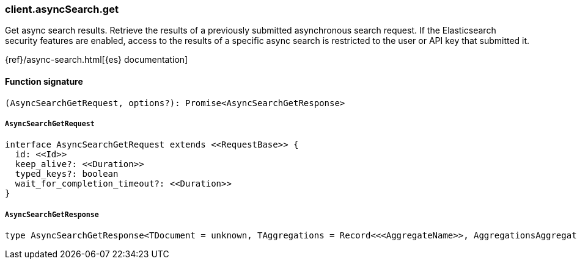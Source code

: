 [[reference-async_search-get]]

////////
===========================================================================================================================
||                                                                                                                       ||
||                                                                                                                       ||
||                                                                                                                       ||
||        ██████╗ ███████╗ █████╗ ██████╗ ███╗   ███╗███████╗                                                            ||
||        ██╔══██╗██╔════╝██╔══██╗██╔══██╗████╗ ████║██╔════╝                                                            ||
||        ██████╔╝█████╗  ███████║██║  ██║██╔████╔██║█████╗                                                              ||
||        ██╔══██╗██╔══╝  ██╔══██║██║  ██║██║╚██╔╝██║██╔══╝                                                              ||
||        ██║  ██║███████╗██║  ██║██████╔╝██║ ╚═╝ ██║███████╗                                                            ||
||        ╚═╝  ╚═╝╚══════╝╚═╝  ╚═╝╚═════╝ ╚═╝     ╚═╝╚══════╝                                                            ||
||                                                                                                                       ||
||                                                                                                                       ||
||    This file is autogenerated, DO NOT send pull requests that changes this file directly.                             ||
||    You should update the script that does the generation, which can be found in:                                      ||
||    https://github.com/elastic/elastic-client-generator-js                                                             ||
||                                                                                                                       ||
||    You can run the script with the following command:                                                                 ||
||       npm run elasticsearch -- --version <version>                                                                    ||
||                                                                                                                       ||
||                                                                                                                       ||
||                                                                                                                       ||
===========================================================================================================================
////////

[discrete]
=== client.asyncSearch.get

Get async search results. Retrieve the results of a previously submitted asynchronous search request. If the Elasticsearch security features are enabled, access to the results of a specific async search is restricted to the user or API key that submitted it.

{ref}/async-search.html[{es} documentation]

[discrete]
==== Function signature

[source,ts]
----
(AsyncSearchGetRequest, options?): Promise<AsyncSearchGetResponse>
----

[discrete]
===== `AsyncSearchGetRequest`

[source,ts]
----
interface AsyncSearchGetRequest extends <<RequestBase>> {
  id: <<Id>>
  keep_alive?: <<Duration>>
  typed_keys?: boolean
  wait_for_completion_timeout?: <<Duration>>
}
----

[discrete]
===== `AsyncSearchGetResponse`

[source,ts]
----
type AsyncSearchGetResponse<TDocument = unknown, TAggregations = Record<<<AggregateName>>, AggregationsAggregate>> = AsyncSearchAsyncSearchDocumentResponseBase<TDocument, TAggregations>
----

